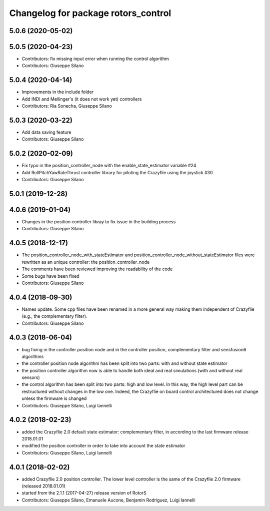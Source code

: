 ^^^^^^^^^^^^^^^^^^^^^^^^^^^^^^^^^^^^
Changelog for package rotors_control
^^^^^^^^^^^^^^^^^^^^^^^^^^^^^^^^^^^^

5.0.6 (2020-05-02)
------------------

5.0.5 (2020-04-23)
------------------
* Contributors: fix missing input error when running the control algorithm
* Contributors: Giuseppe Silano

5.0.4 (2020-04-14)
------------------
* Improvements in the include folder
* Add INDI and Mellinger's (it does not work yet) controllers
* Contributors: Ria Sonecha, Giuseppe Silano

5.0.3 (2020-03-22)
------------------
* Add data saving feature
* Contributors: Giuseppe Silano

5.0.2 (2020-02-09)
------------------
* Fix typo in the position_controller_node with the enable_state_estimator variable #24
* Add RollPitchYawRateThrust controller library for piloting the Crazyflie using the joystick #30
* Contributors: Giuseppe Silano

5.0.1 (2019-12-28)
------------------

4.0.6 (2019-01-04)
------------------
* Changes in the position controller libray to fix issue in the building process
* Contributors: Giuseppe Silano

4.0.5 (2018-12-17)
------------------
* The position_controller_node_with_stateEstimator and position_controller_node_without_stateEstimator files were rewritten as an unique controller: the position_controller_node
* The comments have been reviewed improving the readability of the code
* Some bugs have been fixed
* Contributors: Giuseppe Silano

4.0.4 (2018-09-30)
------------------
* Names update. Some cpp files have been renamed in a more general way making them independent of Crazyflie (e.g., the complementary filter).
* Contributors: Giuseppe Silano

4.0.3 (2018-06-04)
------------------
* bug fixing in the controller position node and in the controller position, complementary filter and sensfusion6 algorithms
* the controller position node algorithm has been split into two parts: with and without state estimator
* the position controller algorithm now is able to handle both ideal and real simulations (with and without real sensors)
* the control algorithm has been split into two parts: high and low level. In this way, the high level part can be restructured without changes in the low one. Indeed, the Crazyflie on board control architectured does not change unless the firmware is changed
* Contributors: Giuseppe Silano, Luigi Iannelli

4.0.2 (2018-02-23)
------------------
* added the Crazyflie 2.0 default state estimator: complementary filter, in according to the last firmware release 2018.01.01
* modified the position controller in order to take into account the state estimator
* Contributors: Giuseppe Silano, Luigi Iannelli

4.0.1 (2018-02-02)
------------------
* added Crazyflie 2.0 position controller. The lower level controller is the same of the Crazyflie 2.0 firmware (released 2018.01.01)
* started from the 2.1.1 (2017-04-27) release version of RotorS
* Contributors: Giuseppe Silano, Emanuele Aucone, Benjamin Rodriguez, Luigi Iannelli
